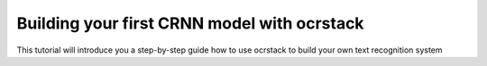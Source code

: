 Building your first CRNN model with ocrstack
============================================

This tutorial will introduce you a step-by-step guide how to use ocrstack to build your own text recognition system

